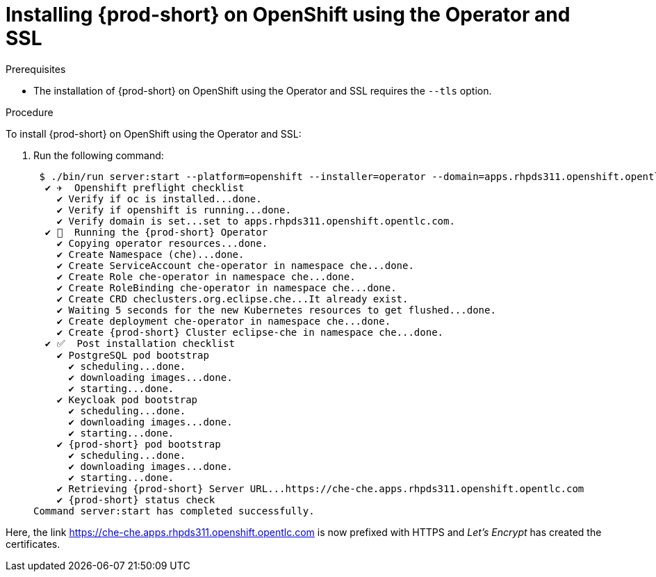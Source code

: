 // installing-che-on-openshift-3-using-the-operator

[id="installing-{prod-id-short}-on-openshift-using-the-operator-and-ssl_{context}"]
= Installing {prod-short} on OpenShift using the Operator and SSL


.Prerequisites

* The installation of {prod-short} on OpenShift using the Operator and SSL requires the `--tls` option.

.Procedure

To install {prod-short} on OpenShift using the Operator and SSL:

. Run the following command:
+
[subs="+quotes,+attributes",options="nowrap"]
----
 $ ./bin/run server:start --platform=openshift --installer=operator --domain=apps.rhpds311.openshift.opentlc.com --tls
  ✔ ✈️  Openshift preflight checklist
    ✔ Verify if oc is installed...done.
    ✔ Verify if openshift is running...done.
    ✔ Verify domain is set...set to apps.rhpds311.openshift.opentlc.com.
  ✔ 🏃‍  Running the {prod-short} Operator
    ✔ Copying operator resources...done.
    ✔ Create Namespace (che)...done.
    ✔ Create ServiceAccount che-operator in namespace che...done.
    ✔ Create Role che-operator in namespace che...done.
    ✔ Create RoleBinding che-operator in namespace che...done.
    ✔ Create CRD checlusters.org.eclipse.che...It already exist.
    ✔ Waiting 5 seconds for the new Kubernetes resources to get flushed...done.
    ✔ Create deployment che-operator in namespace che...done.
    ✔ Create {prod-short} Cluster eclipse-che in namespace che...done.
  ✔ ✅  Post installation checklist
    ✔ PostgreSQL pod bootstrap
      ✔ scheduling...done.
      ✔ downloading images...done.
      ✔ starting...done.
    ✔ Keycloak pod bootstrap
      ✔ scheduling...done.
      ✔ downloading images...done.
      ✔ starting...done.
    ✔ {prod-short} pod bootstrap
      ✔ scheduling...done.
      ✔ downloading images...done.
      ✔ starting...done.
    ✔ Retrieving {prod-short} Server URL...https://che-che.apps.rhpds311.openshift.opentlc.com
    ✔ {prod-short} status check
Command server:start has completed successfully.
----

Here, the link https://che-che.apps.rhpds311.openshift.opentlc.com is now prefixed with HTTPS and _Let’s Encrypt_ has created the certificates.
